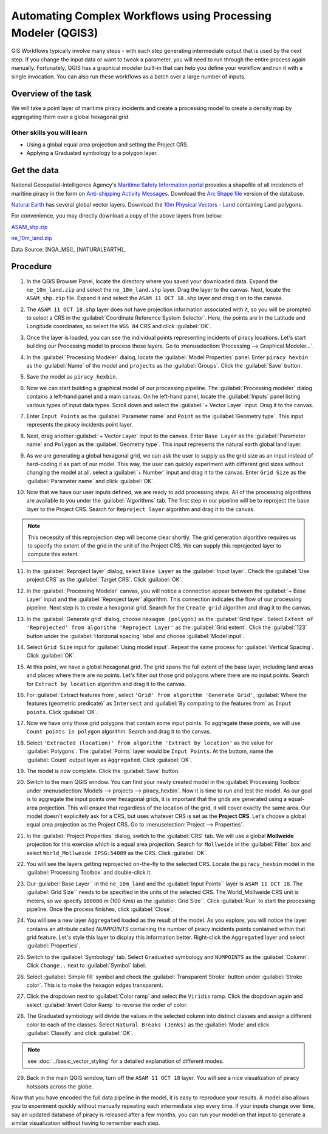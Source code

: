 Automating Complex Workflows using Processing Modeler (QGIS3)
=============================================================

GIS Workflows typically involve many steps - with each step generating intermediate output that is used by the next step. If you change the input data or want to tweak a parameter, you will need to run through the entire process again manually.  Fortunately, QGIS has a graphical modeler built-in that can help you define your workflow and run it with a single invocation. You can also run these workflows as a batch over a large number of inputs.


Overview of the task
--------------------

We will take a point layer of maritime piracy incidents and create a processing model to create a density map by aggregating them over a global hexagonal grid.

Other skills you will learn
^^^^^^^^^^^^^^^^^^^^^^^^^^^

- Using a global equal area projection and setting the Project CRS.
- Applying a Graduated symbology to a polygon layer.

Get the data
------------
National Geospatial-Intelligence Agency's `Maritime Safety Information portal <https://msi.nga.mil/NGAPortal/MSI.portal>`_ provides a shapefile of all incidencts of maritine piracy in the form on `Anti-shipping Activity Messages <https://msi.nga.mil/NGAPortal/MSI.portal?_nfpb=true&_pageLabel=msi_portal_page_65>`_. Download the `Arc Shape file <https://msi.nga.mil/MSISiteContent/StaticFiles/Files/ASAM_shp.zip>`_ version of the database.

`Natural Earth <http://naturalearthdata.com>`_ has several global vector
layers. Download the `10m Physical Vectors - Land <https://www.naturalearthdata.com/http//www.naturalearthdata.com/download/10m/physical/ne_10m_land.zip>`_ containing Land polygons.

For convenience, you may directly download a copy of the above layers from below:

`ASAM_shp.zip <http://www.qgistutorials.com/downloads/ASAM_shp.zip>`_

`ne_10m_land.zip <http://www.qgistutorials.com/downloads/ne_10m_land.zip>`_

Data Source: [NGA_MSI]_ [NATURALEARTH]_

Procedure
---------

1. In the QGIS Browser Panel, locate the directory where you saved your downloaded data. Expand the ``ne_10m_land.zip`` and select the ``ne_10m_land.shp`` layer. Drag the layer to the canvas. Next, locate the ``ASAM_shp.zip`` file. Expand it and select the ``ASAM 11 OCT 18.shp`` layer and drag it on to the canvas.
	
.. image:: /static/3/processing_graphical_modeler/images/1.png
   :align: center
	 
2. The ``ASAM 11 OCT 18.shp`` layer does not have projection information associated with it, so you will be prompted to select a CRS in the :guilabel:`Coordinate Reference System Selector`. Here, the points are in the Latitude and Longitude coordinates, so select the ``WGS 84`` CRS and click :guilabel:`OK`.

.. image:: /static/3/processing_graphical_modeler/images/2.png
   :align: center

3. Once the layer is loaded, you can see the individual points representing incidents of piracy locations. Let's start building our Processing model to process these layers. Go to :menuselection:`Processing --> Graphical Modeler...`.
	 
.. image:: /static/3/processing_graphical_modeler/images/3.png
   :align: center

4. In the :guilabel:`Processing Modeler` dialog, locate the :guilabel:`Model Properties` panel. Enter ``piracy hexbin`` as the :guilabel:`Name` of the model and ``projects`` as the :guilabel:`Groups`. Click the :guilabel:`Save` button.

.. image:: /static/3/processing_graphical_modeler/images/4.png
   :align: center
	 
5. Save the model as ``piracy_hexbin``.

.. image:: /static/3/processing_graphical_modeler/images/5.png
   :align: center
	 
6. Now we can start building a graphical model of our processing pipeline.  The :guilabel:`Processing modeler` dialog contains a left-hand panel and a main canvas. On he left-hand panel, locate the :guilabel:`Inputs` panel listing various types of input data types. Scroll down and select the :guilabel:`+ Vector Layer` input. Drag it to the canvas.

.. image:: /static/3/processing_graphical_modeler/images/6.png
   :align: center

7. Enter ``Input Points`` as the :guilabel:`Parameter name` and ``Point`` as the :guilabel:`Geometry type`. This input represents the piracy incidents point layer.

.. image:: /static/3/processing_graphical_modeler/images/7.png
   :align: center

8. Next, drag another :guilabel:`+ Vector Layer` input to the canvas. Enter ``Base Layer`` as the :guilabel:`Parameter name` and ``Polygon`` as the :guilabel:`Geometry type`. This input represents the natural earth global land layer.

.. image:: /static/3/processing_graphical_modeler/images/8.png
   :align: center

9. As we are generating a global hexagonal grid, we can ask the user to supply us the grid size as an input instead of hard-coding it as part of our model. This way, the user can quickly experiment with different grid sizes without changing the model at all. select a :guilabel:`+ Number` input and drag it to the canvas. Enter ``Grid Size`` as the :guilabel:`Parameter name` and click :guilabel:`OK`. 

.. image:: /static/3/processing_graphical_modeler/images/9.png
   :align: center

10. Now that we have our user inputs defined, we are ready to add processing steps. All of the processing algorithms are available to you under the :guilabel:`Algorithms` tab. The first step in our pipeline will be to reproject the base layer to the Project CRS.  Search for ``Reproject layer`` algorithm and drag it to the canvas.

.. note:: This  necessity of this reprojection step will become clear shortly. The grid generation algorithm requires us to specify the extent of the grid in the unit of the Project CRS. We can supply this reprojected layer to compute this extent.

.. image:: /static/3/processing_graphical_modeler/images/10.png
   :align: center

11. In the :guilabel:`Reproject layer` dialog, select ``Base Layer`` as the :guilabel:`Input layer`. Check the :guilabel:`Use project CRS` as the :guilabel:`Target CRS`. Click :guilabel:`OK`.

.. image:: /static/3/processing_graphical_modeler/images/11.png
   :align: center

12. In the :guilabel:`Processing Modeler` canvas, you will notice a connection appear between the :guilabel:`+ Base Layer` input and the :guilabel:`Reproject layer` algorithm. This connection indicates the flow of our processing pipeline. Next step is to create a hexagonal grid. Search for the ``Create grid`` algorithm and drag it to the canvas.

.. image:: /static/3/processing_graphical_modeler/images/12.png
   :align: center

13. In the :guilabel:`Generate grid` dialog, choose ``Hexagon (polygon)`` as the :guilabel:`Grid type`. Select ``Extent of 'Reprojected' from algorithm 'Reproject Layer'`` as the :guilabel:`Grid extent`. Click the :guilabel:`123` button under the :guilabel:`Horizonal spacing` label and choose :guilabel:`Model input`.

.. image:: /static/3/processing_graphical_modeler/images/13.png
   :align: center

14. Select ``Grid Size`` input for :guilabel:`Using model input`. Repeat the same process for :guilabel:`Vertical Spacing`. Click :guilabel:`OK`.

.. image:: /static/3/processing_graphical_modeler/images/14.png
   :align: center

15. At this point, we have a global hexagonal grid. The grid spans the full extent of the base layer, including land areas and places where there are no points. Let's filter out those grid polygons where there are no input points. Search for ``Extract by location`` algorithm and drag it to the canvas.

.. image:: /static/3/processing_graphical_modeler/images/15.png
   :align: center

16. For :guilabel:`Extract features from`, select ``'Grid' from algorithm 'Generate Grid'``, :guilabel:`Where the features (geometric predicate)` as ``Intersect`` and :guilabel:`By compating to the features from` as ``Input points``. Click :guilabel:`OK`.

.. image:: /static/3/processing_graphical_modeler/images/16.png
   :align: center

17. Now we have only those grid polygons that contain some input points. To aggregate these points, we will use ``Count points in polygon`` algorithm. Search and drag it to the canvas.
	
.. image:: /static/3/processing_graphical_modeler/images/17.png
   :align: center

18. Select ``'Extracted (location)' from algorithm 'Extract by location'`` as the value for :guilabel:`Polygons`. The :guilabel:`Points` layer would be ``Input Points``. At the bottom, name the :guilabel:`Count` output layer as ``Aggregated``. Click :guilabel:`OK`.

.. image:: /static/3/processing_graphical_modeler/images/18.png
   :align: center

19. The model is now complete. Click the :guilabel:`Save` button.

.. image:: /static/3/processing_graphical_modeler/images/19.png
   :align: center

20. Switch to the main QGIS window. You can find your newly created model in the :guilabel:`Processing Toolbox` under :menuselection:`Models --> projects --> piracy_hexbin`. Now it is time to run and test the model. As our goal is to aggregate the input points over hexagonal grids, it is important that the grids are generated using a equal-area projection. This will ensure that regardless of the location of the grid, it will cover exactly the same area. Our model doesn't explicitely ask for a CRS, but uses whatever CRS is set as the **Project CRS**. Let's choose a global equal area projection as the Project CRS. Go to :menuselection:`Project --> Properties`. 

.. image:: /static/3/processing_graphical_modeler/images/20.png
   :align: center

21. In the :guilabel:`Project Properties` dialog, switch to the :guilabel:`CRS` tab. We will use a global **Mollweide** projection for this exercise which is a equal area projection. Search for ``Mollweide`` in the :guilabel:`Filter` box and select ``World_Mollweide EPSG:54009`` as the CRS. Click :guilabel:`OK`.

.. image:: /static/3/processing_graphical_modeler/images/21.png
   :align: center

22. You will see the layers getting reprojected on-the-fly to the selected CRS. Locate the ``piracy_hexbin`` model in the :guilabel:`Processing Toolbox` and double-click it.

.. image:: /static/3/processing_graphical_modeler/images/22.png
   :align: center

23. Our :guilabel:`Base Layer`` in the ``ne_10m_land`` and the :guilabel:`Input Points`` layer is ``ASAM 11 OCT 18``. The :guilabel:`Grid Size`` needs to be specified in the units of the selected CRS. The World_Mollweide CRS unit is meters, so we specify ``100000`` m (100 Kms) as the :guilabel:`Grid Size``. Click :guilabel:`Run` to start the processing pipeline. Once the process finishes, click :guilabel:`Close`.

.. image:: /static/3/processing_graphical_modeler/images/23.png
   :align: center

24. You will see a new layer ``Aggregated`` loaded as the result of the model. As you explore, you will notice the layer contains an attribute called *NUMPOINTS* containing the number of piracy incidents points contained within that grid feature. Let's style this layer to display this information better. Right-click the ``Aggregated`` layer and select :guilabel:`Properties`.

.. image:: /static/3/processing_graphical_modeler/images/24.png
   :align: center

25. Switch to the :guilabel:`Symbology` tab. Select ``Graduated`` symbology and ``NUMPOINTS`` as the :guilabel:`Column`. Click ``Change..`` next to :guilabel:`Symbol` label.

.. image:: /static/3/processing_graphical_modeler/images/25.png
   :align: center

26. Select :guilabel:`Simple fill` symbol and check the :guilabel:`Transparent Stroke` button under :guilabel:`Stroke color`. This is to make the hexagon edges transparent.

.. image:: /static/3/processing_graphical_modeler/images/26.png
   :align: center

27. Click the dropdown next to :guilabel:`Color ramp` and select the ``Viridis`` ramp. Click the dropdown again and select :guilabel:`Invert Color Ramp` to reverse the order of color.

.. image:: /static/3/processing_graphical_modeler/images/27.png
   :align: center

28. The Graduated symbology will divide the values in the selected column into distinct classes and assign a different color to each of the classes. Select ``Natural Breaks (Jenks)`` as the :guilabel:`Mode` and click :guilabel:`Classify` and click :guilabel:`OK`.

.. note:: see :doc:`../basic_vector_styling` for a detailed explanation of different modes.

.. image:: /static/3/processing_graphical_modeler/images/28.png
   :align: center

29. Back in the main QGIS window, turn off the ``ASAM 11 OCT 18`` layer. You will see a nice visualization of piracy hotspots across the globe.

.. image:: /static/3/processing_graphical_modeler/images/29.png
   :align: center


Now that you have encoded the full data pipeline in the model, it is easy to reproduce your results. A model also allows you to experiment quickly without manually repeating each intermediate step every time. If your inputs change over time, say an updated database of piracy is released after a few months, you can run your model on that input to generate a similar visualization without having to remember each step. 